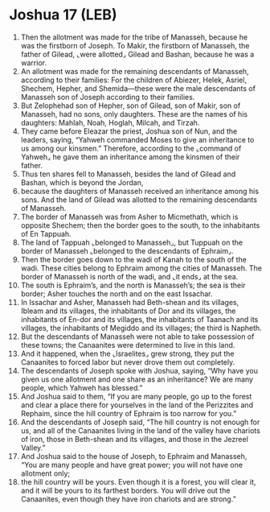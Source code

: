 * Joshua 17 (LEB)
:PROPERTIES:
:ID: LEB/06-JOS17
:END:

1. Then the allotment was made for the tribe of Manasseh, because he was the firstborn of Joseph. To Makir, the firstborn of Manasseh, the father of Gilead, ⌞were allotted⌟ Gilead and Bashan, because he was a warrior.
2. An allotment was made for the remaining descendants of Manasseh, according to their families: For the children of Abiezer, Helek, Asriel, Shechem, Hepher, and Shemida—these were the male descendants of Manasseh son of Joseph according to their families.
3. But Zelophehad son of Hepher, son of Gilead, son of Makir, son of Manasseh, had no sons, only daughters. These are the names of his daughters: Mahlah, Noah, Hoglah, Milcah, and Tirzah.
4. They came before Eleazar the priest, Joshua son of Nun, and the leaders, saying, “Yahweh commanded Moses to give an inheritance to us among our kinsmen.” Therefore, according to the ⌞command of Yahweh⌟ he gave them an inheritance among the kinsmen of their father.
5. Thus ten shares fell to Manasseh, besides the land of Gilead and Bashan, which is beyond the Jordan,
6. because the daughters of Manasseh received an inheritance among his sons. And the land of Gilead was allotted to the remaining descendants of Manasseh.
7. The border of Manasseh was from Asher to Micmethath, which is opposite Shechem; then the border goes to the south, to the inhabitants of En Tappuah.
8. The land of Tappuah ⌞belonged to Manasseh⌟, but Tuppuah on the border of Manasseh ⌞belonged to the descendants of Ephraim⌟.
9. Then the border goes down to the wadi of Kanah to the south of the wadi. These cities belong to Ephraim among the cities of Manasseh. The border of Manasseh is north of the wadi, and ⌞it ends⌟ at the sea.
10. The south is Ephraim’s, and the north is Manasseh’s; the sea is their border; Asher touches the north and on the east Issachar.
11. In Issachar and Asher, Manasseh had Beth-shean and its villages, Ibleam and its villages, the inhabitants of Dor and its villages, the inhabitants of En-dor and its villages, the inhabitants of Taanach and its villages, the inhabitants of Megiddo and its villages; the third is Napheth.
12. But the descendants of Manasseh were not able to take possession of these towns; the Canaanites were determined to live in this land.
13. And it happened, when the ⌞Israelites⌟ grew strong, they put the Canaanites to forced labor but never drove them out completely.
14. The descendants of Joseph spoke with Joshua, saying, “Why have you given us one allotment and one share as an inheritance? We are many people, which Yahweh has blessed.”
15. And Joshua said to them, “If you are many people, go up to the forest and clear a place there for yourselves in the land of the Perizzites and Rephaim, since the hill country of Ephraim is too narrow for you.”
16. And the descendants of Joseph said, “The hill country is not enough for us, and all of the Canaanites living in the land of the valley have chariots of iron, those in Beth-shean and its villages, and those in the Jezreel Valley.”
17. And Joshua said to the house of Joseph, to Ephraim and Manasseh, “You are many people and have great power; you will not have one allotment only;
18. the hill country will be yours. Even though it is a forest, you will clear it, and it will be yours to its farthest borders. You will drive out the Canaanites, even though they have iron chariots and are strong.”
